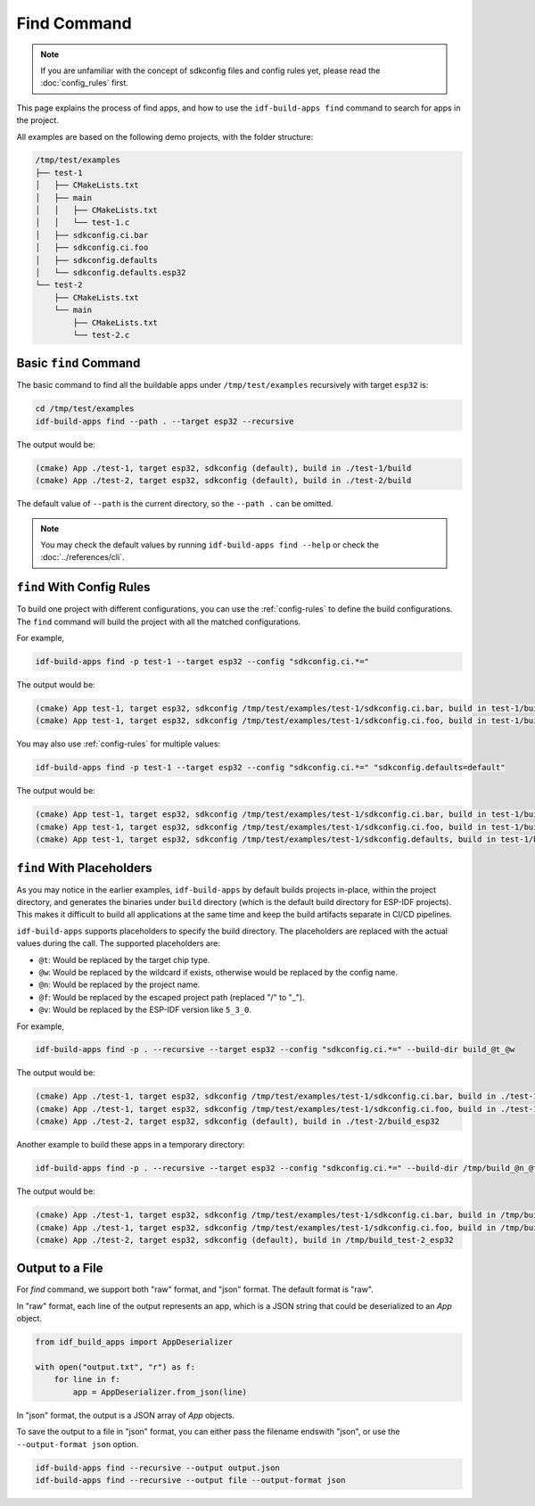 ##############
 Find Command
##############

.. note::

   If you are unfamiliar with the concept of sdkconfig files and config rules yet, please read the :doc:`config_rules` first.

This page explains the process of find apps, and how to use the ``idf-build-apps find`` command to search for apps in the project.

All examples are based on the following demo projects, with the folder structure:

.. code:: text

   /tmp/test/examples
   ├── test-1
   │   ├── CMakeLists.txt
   │   ├── main
   │   │   ├── CMakeLists.txt
   │   │   └── test-1.c
   │   ├── sdkconfig.ci.bar
   │   ├── sdkconfig.ci.foo
   │   ├── sdkconfig.defaults
   │   └── sdkconfig.defaults.esp32
   └── test-2
       ├── CMakeLists.txt
       └── main
           ├── CMakeLists.txt
           └── test-2.c

************************
 Basic ``find`` Command
************************

The basic command to find all the buildable apps under ``/tmp/test/examples`` recursively with target ``esp32`` is:

.. code:: shell

   cd /tmp/test/examples
   idf-build-apps find --path . --target esp32 --recursive

The output would be:

.. code:: shell

   (cmake) App ./test-1, target esp32, sdkconfig (default), build in ./test-1/build
   (cmake) App ./test-2, target esp32, sdkconfig (default), build in ./test-2/build

The default value of ``--path`` is the current directory, so the ``--path .`` can be omitted.

.. note::

   You may check the default values by running ``idf-build-apps find --help`` or check the :doc:`../references/cli`.

****************************
 ``find`` With Config Rules
****************************

To build one project with different configurations, you can use the :ref:`config-rules` to define the build configurations. The ``find`` command will build the project with all the matched configurations.

For example,

.. code:: shell

   idf-build-apps find -p test-1 --target esp32 --config "sdkconfig.ci.*="

The output would be:

.. code:: text

   (cmake) App test-1, target esp32, sdkconfig /tmp/test/examples/test-1/sdkconfig.ci.bar, build in test-1/build
   (cmake) App test-1, target esp32, sdkconfig /tmp/test/examples/test-1/sdkconfig.ci.foo, build in test-1/build

You may also use :ref:`config-rules` for multiple values:

.. code:: shell

   idf-build-apps find -p test-1 --target esp32 --config "sdkconfig.ci.*=" "sdkconfig.defaults=default"

The output would be:

.. code:: text

   (cmake) App test-1, target esp32, sdkconfig /tmp/test/examples/test-1/sdkconfig.ci.bar, build in test-1/build
   (cmake) App test-1, target esp32, sdkconfig /tmp/test/examples/test-1/sdkconfig.ci.foo, build in test-1/build
   (cmake) App test-1, target esp32, sdkconfig /tmp/test/examples/test-1/sdkconfig.defaults, build in test-1/build

.. _find-placeholders:

****************************
 ``find`` With Placeholders
****************************

As you may notice in the earlier examples, ``idf-build-apps`` by default builds projects in-place, within the project directory, and generates the binaries under ``build`` directory (which is the default build directory for ESP-IDF projects). This makes it difficult to build all applications at the same time and keep the build artifacts separate in CI/CD pipelines.

``idf-build-apps`` supports placeholders to specify the build directory. The placeholders are replaced with the actual values during the call. The supported placeholders are:

-  ``@t``: Would be replaced by the target chip type.
-  ``@w``: Would be replaced by the wildcard if exists, otherwise would be replaced by the config name.
-  ``@n``: Would be replaced by the project name.
-  ``@f``: Would be replaced by the escaped project path (replaced "/" to "_").
-  ``@v``: Would be replaced by the ESP-IDF version like ``5_3_0``.

For example,

.. code:: shell

   idf-build-apps find -p . --recursive --target esp32 --config "sdkconfig.ci.*=" --build-dir build_@t_@w

The output would be:

.. code:: text

   (cmake) App ./test-1, target esp32, sdkconfig /tmp/test/examples/test-1/sdkconfig.ci.bar, build in ./test-1/build_esp32_bar
   (cmake) App ./test-1, target esp32, sdkconfig /tmp/test/examples/test-1/sdkconfig.ci.foo, build in ./test-1/build_esp32_foo
   (cmake) App ./test-2, target esp32, sdkconfig (default), build in ./test-2/build_esp32

Another example to build these apps in a temporary directory:

.. code:: shell

   idf-build-apps find -p . --recursive --target esp32 --config "sdkconfig.ci.*=" --build-dir /tmp/build_@n_@t_@w

The output would be:

.. code:: text

   (cmake) App ./test-1, target esp32, sdkconfig /tmp/test/examples/test-1/sdkconfig.ci.bar, build in /tmp/build_test-1_esp32_bar
   (cmake) App ./test-1, target esp32, sdkconfig /tmp/test/examples/test-1/sdkconfig.ci.foo, build in /tmp/build_test-1_esp32_foo
   (cmake) App ./test-2, target esp32, sdkconfig (default), build in /tmp/build_test-2_esp32

******************
 Output to a File
******************

For `find` command, we support both "raw" format, and "json" format. The default format is "raw".

In "raw" format, each line of the output represents an app, which is a JSON string that could be deserialized to an `App` object.

.. code:: python

   from idf_build_apps import AppDeserializer

   with open("output.txt", "r") as f:
       for line in f:
           app = AppDeserializer.from_json(line)

In "json" format, the output is a JSON array of `App` objects.

To save the output to a file in "json" format, you can either pass the filename endswith "json", or use the ``--output-format json`` option.

.. code:: shell

   idf-build-apps find --recursive --output output.json
   idf-build-apps find --recursive --output file --output-format json
